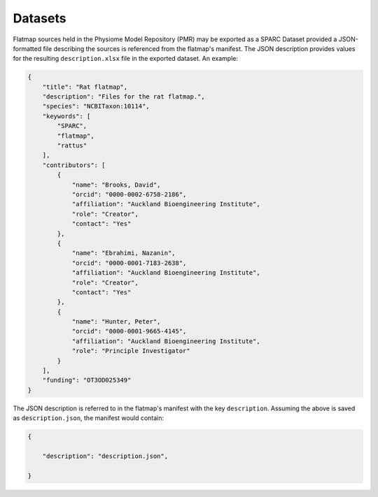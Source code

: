 ========
Datasets
========

Flatmap sources held in the Physiome Model Repository (PMR) may be exported as a SPARC Dataset provided a JSON-formatted file describing the sources is referenced from the flatmap's manifest. The JSON description provides values for the resulting ``description.xlsx`` file in the exported dataset. An example:

.. code-block:: json

    {
        "title": "Rat flatmap",
        "description": "Files for the rat flatmap.",
        "species": "NCBITaxon:10114",
        "keywords": [
            "SPARC",
            "flatmap",
            "rattus"
        ],
        "contributors": [
            {
                "name": "Brooks, David",
                "orcid": "0000-0002-6758-2186",
                "affiliation": "Auckland Bioengineering Institute",
                "role": "Creator",
                "contact": "Yes"
            },
            {
                "name": "Ebrahimi, Nazanin",
                "orcid": "0000-0001-7183-2638",
                "affiliation": "Auckland Bioengineering Institute",
                "role": "Creator",
                "contact": "Yes"
            },
            {
                "name": "Hunter, Peter",
                "orcid": "0000-0001-9665-4145",
                "affiliation": "Auckland Bioengineering Institute",
                "role": "Principle Investigator"
            }
        ],
        "funding": "OT3OD025349"
    }


The JSON description is referred to in the flatmap's manifest with the key ``description``. Assuming the above is saved as ``description.json``, the manifest would contain:

.. code-block:: json

    {

        "description": "description.json",

    }